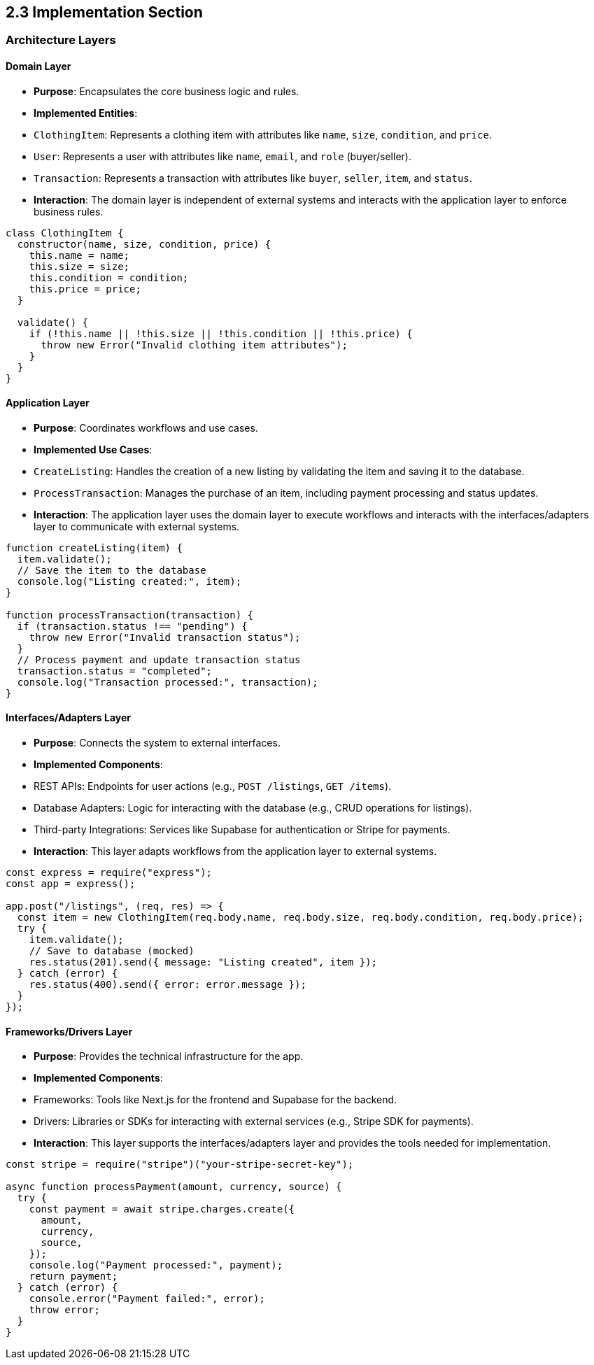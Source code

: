 == 2.3 Implementation Section

=== Architecture Layers

==== Domain Layer
- **Purpose**: Encapsulates the core business logic and rules.
- **Implemented Entities**:
  - `ClothingItem`: Represents a clothing item with attributes like `name`, `size`, `condition`, and `price`.
  - `User`: Represents a user with attributes like `name`, `email`, and `role` (buyer/seller).
  - `Transaction`: Represents a transaction with attributes like `buyer`, `seller`, `item`, and `status`.
- **Interaction**: The domain layer is independent of external systems and interacts with the application layer to enforce business rules.

[source, javascript]
----
class ClothingItem {
  constructor(name, size, condition, price) {
    this.name = name;
    this.size = size;
    this.condition = condition;
    this.price = price;
  }

  validate() {
    if (!this.name || !this.size || !this.condition || !this.price) {
      throw new Error("Invalid clothing item attributes");
    }
  }
}
----

==== Application Layer
- **Purpose**: Coordinates workflows and use cases.
- **Implemented Use Cases**:
  - `CreateListing`: Handles the creation of a new listing by validating the item and saving it to the database.
  - `ProcessTransaction`: Manages the purchase of an item, including payment processing and status updates.
- **Interaction**: The application layer uses the domain layer to execute workflows and interacts with the interfaces/adapters layer to communicate with external systems.

[source, javascript]
----
function createListing(item) {
  item.validate();
  // Save the item to the database
  console.log("Listing created:", item);
}

function processTransaction(transaction) {
  if (transaction.status !== "pending") {
    throw new Error("Invalid transaction status");
  }
  // Process payment and update transaction status
  transaction.status = "completed";
  console.log("Transaction processed:", transaction);
}
----

==== Interfaces/Adapters Layer
- **Purpose**: Connects the system to external interfaces.
- **Implemented Components**:
  - REST APIs: Endpoints for user actions (e.g., `POST /listings`, `GET /items`).
  - Database Adapters: Logic for interacting with the database (e.g., CRUD operations for listings).
  - Third-party Integrations: Services like Supabase for authentication or Stripe for payments.
- **Interaction**: This layer adapts workflows from the application layer to external systems.

[source, javascript]
----
const express = require("express");
const app = express();

app.post("/listings", (req, res) => {
  const item = new ClothingItem(req.body.name, req.body.size, req.body.condition, req.body.price);
  try {
    item.validate();
    // Save to database (mocked)
    res.status(201).send({ message: "Listing created", item });
  } catch (error) {
    res.status(400).send({ error: error.message });
  }
});
----

==== Frameworks/Drivers Layer
- **Purpose**: Provides the technical infrastructure for the app.
- **Implemented Components**:
  - Frameworks: Tools like Next.js for the frontend and Supabase for the backend.
  - Drivers: Libraries or SDKs for interacting with external services (e.g., Stripe SDK for payments).
- **Interaction**: This layer supports the interfaces/adapters layer and provides the tools needed for implementation.

[source, javascript]
----
const stripe = require("stripe")("your-stripe-secret-key");

async function processPayment(amount, currency, source) {
  try {
    const payment = await stripe.charges.create({
      amount,
      currency,
      source,
    });
    console.log("Payment processed:", payment);
    return payment;
  } catch (error) {
    console.error("Payment failed:", error);
    throw error;
  }
}
----